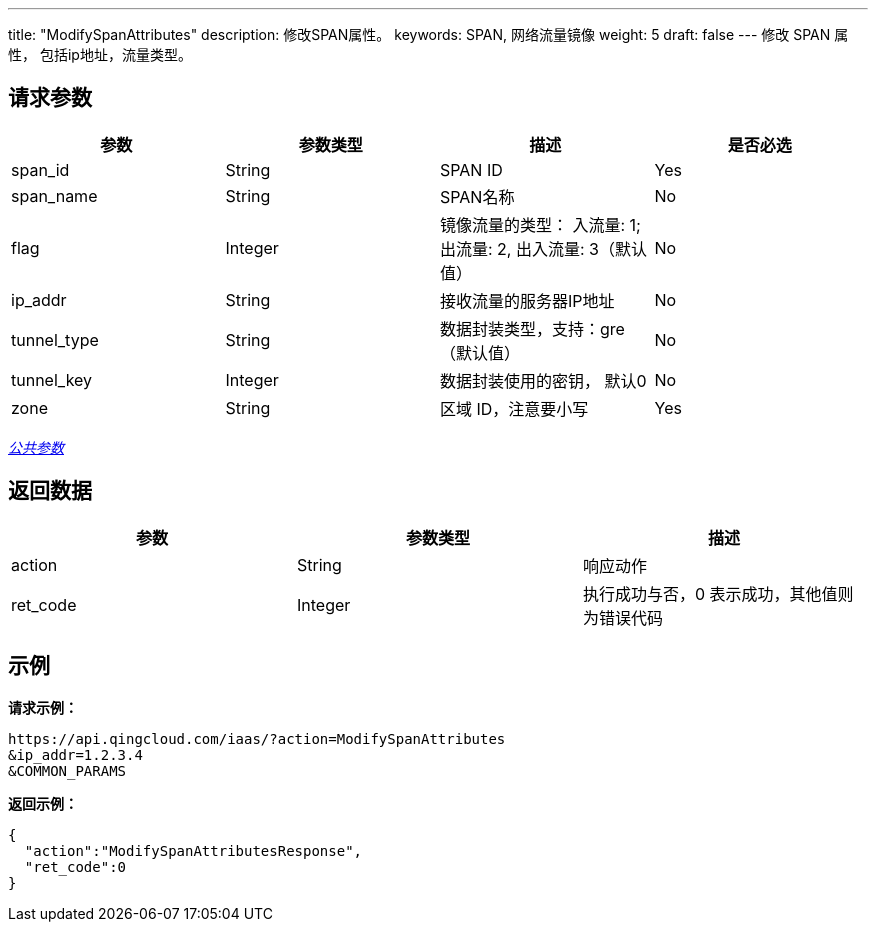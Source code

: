 ---
title: "ModifySpanAttributes"
description: 修改SPAN属性。
keywords: SPAN, 网络流量镜像
weight: 5
draft: false
---
修改 SPAN 属性， 包括ip地址，流量类型。

== 请求参数

|===
| 参数 | 参数类型 | 描述 | 是否必选

| span_id
| String
| SPAN ID
| Yes

| span_name
| String
| SPAN名称
| No

| flag
| Integer
| 镜像流量的类型： 入流量: 1; 出流量: 2, 出入流量: 3（默认值）
| No

| ip_addr
| String
| 接收流量的服务器IP地址
| No

| tunnel_type
| String
| 数据封装类型，支持：gre（默认值）
| No

| tunnel_key
| Integer
| 数据封装使用的密钥， 默认0
| No

| zone
| String
| 区域 ID，注意要小写
| Yes
|===

link:../../get_api/parameters/[_公共参数_]

== 返回数据

|===
| 参数 | 参数类型 | 描述

| action
| String
| 响应动作

| ret_code
| Integer
| 执行成功与否，0 表示成功，其他值则为错误代码
|===

== 示例

*请求示例：*
[source]
----
https://api.qingcloud.com/iaas/?action=ModifySpanAttributes
&ip_addr=1.2.3.4
&COMMON_PARAMS
----

*返回示例：*
[source]
----
{
  "action":"ModifySpanAttributesResponse",
  "ret_code":0
}
----
